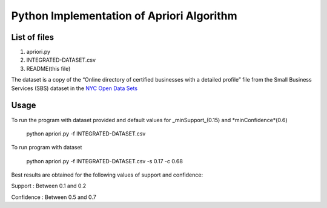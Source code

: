 Python Implementation of Apriori Algorithm 
==========================================

List of files
-------------
1. apriori.py
2. INTEGRATED-DATASET.csv
3. README(this file)

The dataset is a copy of the “Online directory of certified businesses with a detailed profile” file from the Small Business Services (SBS) 
dataset in the `NYC Open Data Sets <http://nycopendata.socrata.com/>`_

Usage
-----
To run the program with dataset provided and default values for _minSupport_(0.15) and *minConfidence*(0.6)  

    python apriori.py -f INTEGRATED-DATASET.csv

To run program with dataset  

    python apriori.py -f INTEGRATED-DATASET.csv -s 0.17 -c 0.68

Best results are obtained for the following values of support and confidence:  

Support     : Between 0.1 and 0.2  

Confidence  : Between 0.5 and 0.7 
